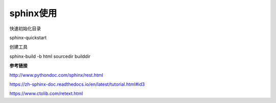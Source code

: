 sphinx使用
==================================

快速初始化目录

sphinx-quickstart

创建工具

sphinx-build -b html sourcedir builddir

**参考链接**

http://www.pythondoc.com/sphinx/rest.html

https://zh-sphinx-doc.readthedocs.io/en/latest/tutorial.html#id3

https://www.ctolib.com/retext.html